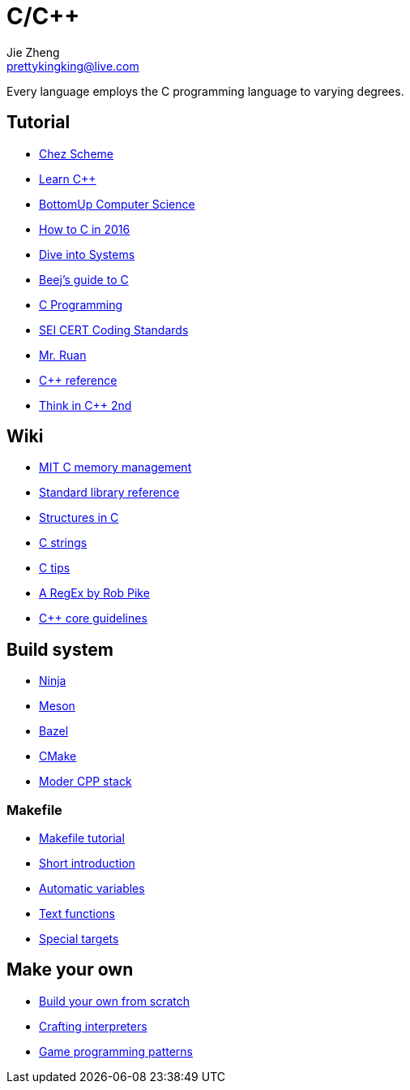 = C/C++
Jie Zheng <prettykingking@live.com>
:page-lang: en
:page-layout: page
:page-description: C/C++ programming language.

Every language employs the C programming language to varying degrees.

== Tutorial

* https://cisco.github.io/ChezScheme/[Chez Scheme]
* https://www.learncpp.com[Learn C++]
* https://bottomupcs.com/index.html[BottomUp Computer Science]
* https://matt.sh/howto-c[How to C in 2016]
* https://diveintosystems.org/book/[Dive into Systems]
* http://beej.us/guide/bgc/html/index-wide.html[Beej's guide to C]
* https://en.wikibooks.org/wiki/C_Programming[C Programming]
* https://wiki.sei.cmu.edu/confluence/display/seccode/SEI+CERT+Coding+Standards[SEI CERT Coding Standards]
* https://wangdoc.com/clang/[Mr. Ruan]
* https://en.cppreference.com/w/Main_Page[C++ reference]
* https://www.cs.rit.edu/~cs4/[Think in C++ 2nd]


== Wiki

* https://ocw.mit.edu/courses/6-088-introduction-to-c-memory-management-and-c-object-oriented-programming-january-iap-2010/pages/lecture-notes/[MIT C memory management]
* https://en.wikibooks.org/wiki/C_Programming/Standard_library_reference[Standard library reference]
* https://abstractexpr.com/2023/06/29/structures-in-c-from-basics-to-memory-alignment/[Structures in C]
* https://www.deusinmachina.net/p/c-strings-and-my-slow-descent-to[C strings]
* https://tmewett.com/c-tips/[C tips]
* https://www.cs.princeton.edu/courses/archive/spr09/cos333/beautiful.html[A RegEx by Rob Pike]
* http://isocpp.github.io/CppCoreGuidelines/CppCoreGuidelines[C++ core guidelines]


== Build system

* https://ninja-build.org/[Ninja]
* https://mesonbuild.com/[Meson]
* https://bazel.build/[Bazel]
* https://cmake.org/[CMake]
* https://carlosvin.github.io/langs/en/posts/choosing-modern-cpp-stack/[Moder CPP stack]

=== Makefile

* https://makefiletutorial.com[Makefile tutorial]
* https://berrendorf.inf.h-brs.de/sonstiges/make.html[Short introduction]
* https://www.gnu.org/software/make/manual/html_node/Automatic-Variables.html[Automatic variables]
* https://www.gnu.org/software/make/manual/html_node/Text-Functions.html[Text functions]
* https://www.gnu.org/software/make/manual/html_node/Special-Targets.html[Special targets]


== Make your own

* https://build-your-own.org[Build your own from scratch]
* http://craftinginterpreters.com/contents.html[Crafting interpreters]
* http://gameprogrammingpatterns.com/contents.html[Game programming patterns]
